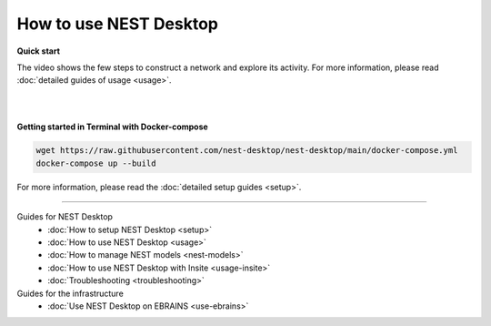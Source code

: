 |user| How to use NEST Desktop
==============================

**Quick start**

The video shows the few steps to construct a network and explore its activity.
For more information, please read :doc:`detailed guides of usage <usage>`.

.. raw:: html

  <div class="iframe-container">
    <iframe src="https://drive.ebrains.eu/f/157fc20ea0734e21aa2e/?raw=1" frameborder="0" allowfullscreen></iframe>
  </div>


|
|

**Getting started in Terminal with Docker-compose**

.. code-block:: bash

  wget https://raw.githubusercontent.com/nest-desktop/nest-desktop/main/docker-compose.yml
  docker-compose up --build

For more information, please read the :doc:`detailed setup guides <setup>`.


||||

Guides for NEST Desktop
  - :doc:`How to setup NEST Desktop <setup>`
  - :doc:`How to use NEST Desktop <usage>`
  - :doc:`How to manage NEST models <nest-models>`
  - :doc:`How to use NEST Desktop with Insite <usage-insite>`
  - :doc:`Troubleshooting <troubleshooting>`

Guides for the infrastructure
  - :doc:`Use NEST Desktop on EBRAINS <use-ebrains>`


.. |user| image:: ../_static/img/icons/user.svg
  :width: 85px
  :alt:
  :align: top
  :target: #
